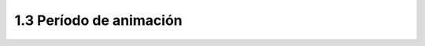 1.3 Período de animación 
--------------------------

.. raw:: html

    <iframe src="https://docs.google.com/presentation/d/e/2PACX-1vQAaDocNmR061pVrcj3GtpwFhNST-CNmlqvQS22mEOAtWqYRCbRGFdvqqkfrLQqFp71PqEZ7lzSVUQS/embed?start=false&loop=false&delayms=5000" frameborder="0" width="780" height="475" allowfullscreen="true" mozallowfullscreen="true" webkitallowfullscreen="true"></iframe> 
